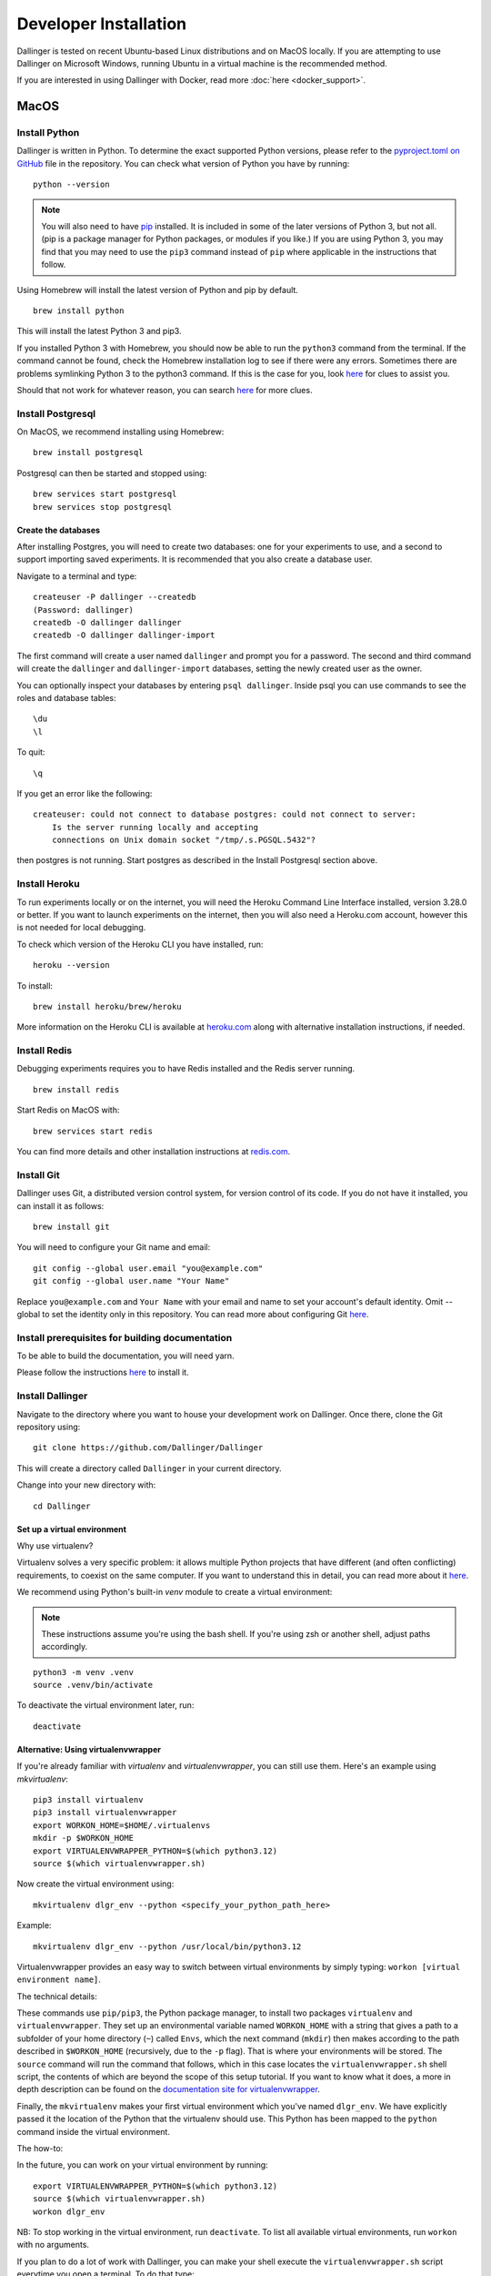 Developer Installation
======================

Dallinger is tested on recent Ubuntu-based Linux distributions and on MacOS locally.
If you are attempting to use Dallinger on Microsoft Windows, running Ubuntu in a virtual machine is the recommended method.

If you are interested in using Dallinger with Docker, read more :doc:`here <docker_support>`.


MacOS
--------

Install Python
~~~~~~~~~~~~~~

Dallinger is written in Python. To determine the exact supported Python versions, please refer to the `pyproject.toml on GitHub <https://github.com/Dallinger/Dallinger/blob/master/pyproject.toml>`__ file in the repository.
You can check what version of Python you have by running:
::

    python --version


.. note::

    You will also need to have `pip <https://pip.pypa.io/en/stable>`__ installed. It is included in some of the later versions of Python 3, but not all. (pip is a package manager for Python packages, or modules if you like.) If you are using Python 3, you may find that you may need to use the ``pip3`` command instead of ``pip`` where applicable in the instructions that follow.


Using Homebrew will install the latest version of Python and pip by default.

::

    brew install python

This will install the latest Python 3 and pip3.

If you installed Python 3 with Homebrew, you should now be able to run the ``python3`` command from the terminal.
If the command cannot be found, check the Homebrew installation log to see
if there were any errors. Sometimes there are problems symlinking Python 3 to
the python3 command. If this is the case for you, look `here <https://stackoverflow.com/questions/27784545/brew-error-could-not-symlink-path-is-not-writable>`__ for clues to assist you.

Should that not work for whatever reason, you can search `here <https://docs.python-guide.org/>`__ for more clues.


Install Postgresql
~~~~~~~~~~~~~~~~~~

On MacOS, we recommend installing using Homebrew:
::

    brew install postgresql


Postgresql can then be started and stopped using:
::

    brew services start postgresql
    brew services stop postgresql


Create the databases
^^^^^^^^^^^^^^^^^^^^

After installing Postgres, you will need to create two databases:
one for your experiments to use, and a second to support importing saved
experiments. It is recommended that you also create a database user.

Navigate to a terminal and type:
::

    createuser -P dallinger --createdb
    (Password: dallinger)
    createdb -O dallinger dallinger
    createdb -O dallinger dallinger-import


The first command will create a user named ``dallinger`` and prompt you for a
password. The second and third command will create the ``dallinger`` and
``dallinger-import`` databases, setting the newly created user as the owner.

You can optionally inspect your databases by entering ``psql dallinger``.
Inside psql you can use commands to see the roles and database tables:
::

    \du
    \l

To quit:
::

    \q


If you get an error like the following:
::

    createuser: could not connect to database postgres: could not connect to server:
        Is the server running locally and accepting
        connections on Unix domain socket "/tmp/.s.PGSQL.5432"?

then postgres is not running. Start postgres as described in the Install Postgresql section above.

Install Heroku
~~~~~~~~~~~~~~

To run experiments locally or on the internet, you will need the Heroku Command
Line Interface installed, version 3.28.0 or better. If you want to launch experiments on the internet, then
you will also need a Heroku.com account, however this is not needed for local debugging.

To check which version of the Heroku CLI you have installed, run:
::

    heroku --version


To install:
::

    brew install heroku/brew/heroku

More information on the Heroku CLI is available at `heroku.com <https://devcenter.heroku.com/articles/heroku-cli>`__ along with alternative installation instructions, if needed.


Install Redis
~~~~~~~~~~~~~

Debugging experiments requires you to have Redis installed and the Redis
server running.
::

    brew install redis

Start Redis on MacOS with:
::

    brew services start redis

You can find more details and other installation instructions at `redis.com <https://redis.io/topics/quickstart>`__.

Install Git
~~~~~~~~~~~

Dallinger uses Git, a distributed version control system, for version control of its code.
If you do not have it installed, you can install it as follows:

::

    brew install git


You will need to configure your Git name and email:

::

  git config --global user.email "you@example.com"
  git config --global user.name "Your Name"


Replace ``you@example.com`` and ``Your Name`` with your email and name to set your account's default identity.
Omit --global to set the identity only in this repository. You can read more about configuring Git `here <https://git-scm.com/book/en/v2/Getting-Started-First-Time-Git-Setup/>`__.


Install prerequisites for building documentation
~~~~~~~~~~~~~~~~~~~~~~~~~~~~~~~~~~~~~~~~~~~~~~~~

To be able to build the documentation, you will need yarn.

Please follow the instructions `here <https://yarnpkg.com/lang/en/docs/install>`__  to install it.

Install Dallinger
~~~~~~~~~~~~~~~~~

Navigate to the directory where you want to house your development
work on Dallinger. Once there, clone the Git repository using:
::

    git clone https://github.com/Dallinger/Dallinger

This will create a directory called ``Dallinger`` in your current
directory.

Change into your new directory with:

::

    cd Dallinger

Set up a virtual environment
^^^^^^^^^^^^^^^^^^^^^^^^^^^^

Why use virtualenv?

Virtualenv solves a very specific problem: it allows multiple Python projects
that have different (and often conflicting) requirements, to coexist on the same computer.
If you want to understand this in detail, you can read more about it `here <https://www.dabapps.com/blog/introduction-to-pip-and-virtualenv-python/>`__.

We recommend using Python's built-in `venv` module to create a virtual environment:

.. note::

    These instructions assume you're using the bash shell. If you're using zsh or another shell, adjust paths accordingly.

::

    python3 -m venv .venv
    source .venv/bin/activate

To deactivate the virtual environment later, run:
::

    deactivate

Alternative: Using virtualenvwrapper
^^^^^^^^^^^^^^^^^^^^^^^^^^^^^^^^^^^^

If you're already familiar with `virtualenv` and `virtualenvwrapper`, you can still use them. Here's an example using `mkvirtualenv`:

::


    pip3 install virtualenv
    pip3 install virtualenvwrapper
    export WORKON_HOME=$HOME/.virtualenvs
    mkdir -p $WORKON_HOME
    export VIRTUALENVWRAPPER_PYTHON=$(which python3.12)
    source $(which virtualenvwrapper.sh)


Now create the virtual environment using:
::


    mkvirtualenv dlgr_env --python <specify_your_python_path_here>


Example:
::


    mkvirtualenv dlgr_env --python /usr/local/bin/python3.12

Virtualenvwrapper provides an easy way to switch between virtual environments
by simply typing: ``workon [virtual environment name]``.

The technical details:

These commands use ``pip/pip3``, the Python package manager, to install two
packages ``virtualenv`` and ``virtualenvwrapper``. They set up an
environmental variable named ``WORKON_HOME`` with a string that gives a
path to a subfolder of your home directory (``~``) called ``Envs``,
which the next command (``mkdir``) then makes according to the path
described in ``$WORKON_HOME`` (recursively, due to the ``-p`` flag).
That is where your environments will be stored. The ``source`` command
will run the command that follows, which in this case locates the
``virtualenvwrapper.sh`` shell script, the contents of which are beyond
the scope of this setup tutorial. If you want to know what it does, a
more in depth description can be found on the `documentation site for virtualenvwrapper <http://virtualenvwrapper.readthedocs.io/en/latest/install.html#python-interpreter-virtualenv-and-path>`__.

Finally, the ``mkvirtualenv`` makes your first virtual environment which
you've named ``dlgr_env``. We have explicitly passed it the location of the Python
that the virtualenv should use. This Python has been mapped to the ``python``
command inside the virtual environment.

The how-to:

In the future, you can work on your virtual environment by running:
::

    export VIRTUALENVWRAPPER_PYTHON=$(which python3.12)
    source $(which virtualenvwrapper.sh)
    workon dlgr_env


NB: To stop working in the virtual environment, run ``deactivate``. To
list all available virtual environments, run ``workon`` with no
arguments.

If you plan to do a lot of work with Dallinger, you can make your shell
execute the ``virtualenvwrapper.sh`` script everytime you open a terminal. To
do that type:
::

    echo "export VIRTUALENVWRAPPER_PYTHON=$(which python3.12)" >> ~/.bash_profile
    echo "source $(which virtualenvwrapper.sh)" >> ~/.bash_profile


From then on, you only need to use the ``workon`` command before starting.

Install Python dependencies
^^^^^^^^^^^^^^^^^^^^^^^^^^^

Now we need to install the dependencies using pip:

::

    pip install -r dev-requirements.txt

You may see a large volume of warnings and errors, with this somewhere near the
bottom:

    ld: library not found for -lssl
    clang: error: linker command failed with exit code 1 (use -v to see invocation)
    error: command '/usr/bin/clang' failed with exit code 1

Try adding the paths of the SSL binaries, then installing again:

    export LDFLAGS="-L$(brew --prefix openssl)/lib"; export CPPFLAGS="-I$(brew --prefix openssl)/include"
    pip install -r dev-requirements.txt


Next, install the Dallinger development directory as an editable package, and include the ``data`` "extra":

::

    pip install --editable ".[data]"


Test that your installation works by running:

::

    dallinger --version

Install the Git pre-commit hook
~~~~~~~~~~~~~~~~~~~~~~~~~~~~~~~

With the virtual environment still activated:

::

    pip install pre-commit

This will install the pre-commit package into the virtual environment. With that
in place, each `git clone` of Dallinger you create will need to have the pre-commit
hook installed with:

::

    pre-commit install

This will install a pre-commit hook to check for flake8 violations, and enforce
a standard Python source code format via `black
<https://black.readthedocs.io/en/stable/>`__. You can run the `black` code
formatter and flake8 checks manually at any time by running:

::

    pre-commit run --all-files

You may also want to install a black plugin for your own code editor, though this is not strictly necessary, since the pre-commit hook will run `black` for you on commit.

Install the dlgr.demos sub-package
~~~~~~~~~~~~~~~~~~~~~~~~~~~~~~~~~~

Both the test suite and the included demo experiments require installing the
``dlgr.demos`` sub-package in order to run. Install this in "develop mode"
with the ``-e`` option, so that any changes you make to a demo will be
immediately reflected on your next test or debug session.

From the root ``Dallinger`` directory you created in the previous step, run the
installation command:

::

    pip install -e demos

Next, you'll need :doc:`access keys for AWS, Heroku,
etc. <aws_etc_keys>`.

Ubuntu
------

Install Python
~~~~~~~~~~~~~~

Dallinger is written in Python. To determine the exact supported Python versions, please refer to the `pyproject.toml on GitHub <https://github.com/Dallinger/Dallinger/blob/master/pyproject.toml>`__ file in the repository.
You can check what version of Python you have by running:
::

    python --version

If you do not have Python 3 installed, you can install it from the
`Python website <https://www.python.org/downloads/>`__.

Also make sure you have the python headers installed. The ``python-dev`` package
contains the header files you need to build Python extensions appropriate to the Python version you will be using.

.. note::

    You will also need to have `pip <https://pip.pypa.io/en/stable>`__ installed. It is included in some of the later versions of Python 3, but not all. (pip is a package manager for Python packages, or modules if you like.) If you are using Python 3, you may find that you may need to use the ``pip3`` command instead of ``pip`` where applicable in the instructions that follow.

::

    sudo apt-get install python3-dev
    sudo apt install -y python3-pip



Install Postgresql
~~~~~~~~~~~~~~~~~~

The lowest version of Postgresql that Dallinger v5 supports is 9.4.

Postgres can be installed using the following instructions:

::

    sudo apt-get update && sudo apt-get install -y postgresql postgresql-contrib libpq-dev

To run postgres, use the following command:
::

    sudo service postgresql start

Create the databases
^^^^^^^^^^^^^^^^^^^^

Make sure that postgres is running. Switch to the postgres user:

::

    sudo -u postgres -i

Run the following commands:

::

    createuser -P dallinger --createdb
    (Password: dallinger)
    createdb -O dallinger dallinger
    createdb -O dallinger dallinger-import
    exit

The second command will create a user named ``dallinger`` and prompt you for a
password. The third and fourth commands will create the ``dallinger`` and ``dallinger-import`` databases, setting
the newly created user as the owner.

Finally restart postgresql:
::

    sudo service postgresql reload

Install Heroku
~~~~~~~~~~~~~~

To run experiments locally or on the internet, you will need the Heroku Command
Line Interface installed, version 3.28.0 or better. If you want to launch experiments on the internet, then
you will also need a Heroku.com account, however this is not needed for local debugging.

To check which version of the Heroku CLI you have installed, run:
::

    heroku --version


To install:
::

    sudo apt-get install curl
    curl https://cli-assets.heroku.com/install.sh | sh


More information on the Heroku CLI is available at `heroku.com <https://devcenter.heroku.com/articles/heroku-cli>`__ along with alternative installation instructions, if needed.

Install Redis
~~~~~~~~~~~~~

Debugging experiments requires you to have Redis installed and the Redis
server running.

::

    sudo apt-get install -y redis-server

Start Redis on Ubuntu with:
::

    sudo service redis-server start

You can find more details and other installation instructions at `redis.com <https://redis.io/topics/quickstart>`__.

Install Git
~~~~~~~~~~~

Dallinger uses Git, a distributed version control system, for version control of its code.
If you do not have it installed, you can install it as follows:

::

    sudo apt install git

You will need to configure your Git name and email:

::

  git config --global user.email "you@example.com"
  git config --global user.name "Your Name"


Replace ``you@example.com`` and ``Your Name`` with your email and name to set your account's default identity.
Omit --global to set the identity only in this repository. You can read more about configuring Git `here <https://git-scm.com/book/en/v2/Getting-Started-First-Time-Git-Setup/>`__.

Install prerequisites for building documentation
~~~~~~~~~~~~~~~~~~~~~~~~~~~~~~~~~~~~~~~~~~~~~~~~

To be able to build the documentation, you will need yarn.

Please follow the instructions `here <https://yarnpkg.com/lang/en/docs/install>`__  to install it.

Install Dallinger
~~~~~~~~~~~~~~~~~

Navigate to the directory where you want to house your development
work on Dallinger. Once there, clone the Git repository using:
::

    git clone https://github.com/Dallinger/Dallinger

This will create a directory called ``Dallinger`` in your current
directory.

Change into your new directory with:

::

    cd Dallinger

Set up a virtual environment
^^^^^^^^^^^^^^^^^^^^^^^^^^^^

Why use virtualenv?

Virtualenv solves a very specific problem: it allows multiple Python projects
that have different (and often conflicting) requirements, to coexist on the same computer.
If you want to understand this in detail, you can read more about it `here <https://www.dabapps.com/blog/introduction-to-pip-and-virtualenv-python/>`__.

We recommend using Python's built-in `venv` module to create a virtual environment:

.. note::

    These instructions assume you're using the bash shell. If you're using zsh or another shell, adjust paths accordingly.

::

    python3 -m venv .venv
    source .venv/bin/activate

To deactivate the virtual environment later, run:
::

    deactivate

Alternative: Using virtualenvwrapper
^^^^^^^^^^^^^^^^^^^^^^^^^^^^^^^^^^^^

If you're already familiar with `virtualenv` and `virtualenvwrapper`, you can still use them. Here's an example using `mkvirtualenv`:

::


    pip3 install virtualenv
    pip3 install virtualenvwrapper
    export WORKON_HOME=$HOME/.virtualenvs
    mkdir -p $WORKON_HOME
    export VIRTUALENVWRAPPER_PYTHON=$(which python3.12)
    source $(which virtualenvwrapper.sh)


Now create the virtual environment using:
::


    mkvirtualenv dlgr_env --python <specify_your_python_path_here>


Example:
::


    mkvirtualenv dlgr_env --python /usr/local/bin/python3.12

Virtualenvwrapper provides an easy way to switch between virtual environments
by simply typing: ``workon [virtual environment name]``.

The technical details:

These commands use ``pip/pip3``, the Python package manager, to install two
packages ``virtualenv`` and ``virtualenvwrapper``. They set up an
environmental variable named ``WORKON_HOME`` with a string that gives a
path to a subfolder of your home directory (``~``) called ``Envs``,
which the next command (``mkdir``) then makes according to the path
described in ``$WORKON_HOME`` (recursively, due to the ``-p`` flag).
That is where your environments will be stored. The ``source`` command
will run the command that follows, which in this case locates the
``virtualenvwrapper.sh`` shell script, the contents of which are beyond
the scope of this setup tutorial. If you want to know what it does, a
more in depth description can be found on the `documentation site for virtualenvwrapper <http://virtualenvwrapper.readthedocs.io/en/latest/install.html#python-interpreter-virtualenv-and-path>`__.

Finally, the ``mkvirtualenv`` makes your first virtual environment which
you've named ``dlgr_env``. We have explicitly passed it the location of the Python
that the virtualenv should use. This Python has been mapped to the ``python``
command inside the virtual environment.

The how-to:

In the future, you can work on your virtual environment by running:
::

    export VIRTUALENVWRAPPER_PYTHON=$(which python3.12)
    source $(which virtualenvwrapper.sh)
    workon dlgr_env


NB: To stop working in the virtual environment, run ``deactivate``. To
list all available virtual environments, run ``workon`` with no
arguments.

If you plan to do a lot of work with Dallinger, you can make your shell
execute the ``virtualenvwrapper.sh`` script everytime you open a terminal. To
do that type:
::

    echo "export VIRTUALENVWRAPPER_PYTHON=$(which python3.12)" >> ~/.bash_profile
    echo "source $(which virtualenvwrapper.sh)" >> ~/.bash_profile


From then on, you only need to use the ``workon`` command before starting.

Install Python dependencies
^^^^^^^^^^^^^^^^^^^^^^^^^^^

Now we need to install the dependencies using pip:

::

    pip install -r dev-requirements.txt


Next, install the Dallinger development directory as an editable package, and include the ``data`` "extra":

::

    pip install --editable .[data]


Test that your installation works by running:

::

    dallinger --version


Install the Git pre-commit hook
~~~~~~~~~~~~~~~~~~~~~~~~~~~~~~~

With the virtual environment still activated:

::

    pip install pre-commit

This will install the pre-commit package into the virtual environment. With that
in place, each `git clone` of Dallinger you create will need to have the pre-commit
hook installed with:

::

    pre-commit install

This will install a pre-commit hook to check for flake8 violations, and enforce
a standard Python source code format via `black
<https://black.readthedocs.io/en/stable/>`__. You can run the `black` code
formatter and flake8 checks manually at any time by running:

::

    pre-commit run --all-files

You may also want to install a black plugin for your own code editor, though this is not strictly necessary, since the pre-commit hook will run `black` for you on commit.

Install the dlgr.demos sub-package
~~~~~~~~~~~~~~~~~~~~~~~~~~~~~~~~~~

Both the test suite and the included demo experiments require installing the
``dlgr.demos`` sub-package in order to run. Install this in "develop mode"
with the ``-e`` option, so that any changes you make to a demo will be
immediately reflected on your next test or debug session.

From the root ``Dallinger`` directory you created in the previous step, run the
installation command:

::

    pip install -e demos

Next, you'll need :doc:`access keys for AWS, Heroku,
etc. <aws_etc_keys>`.
